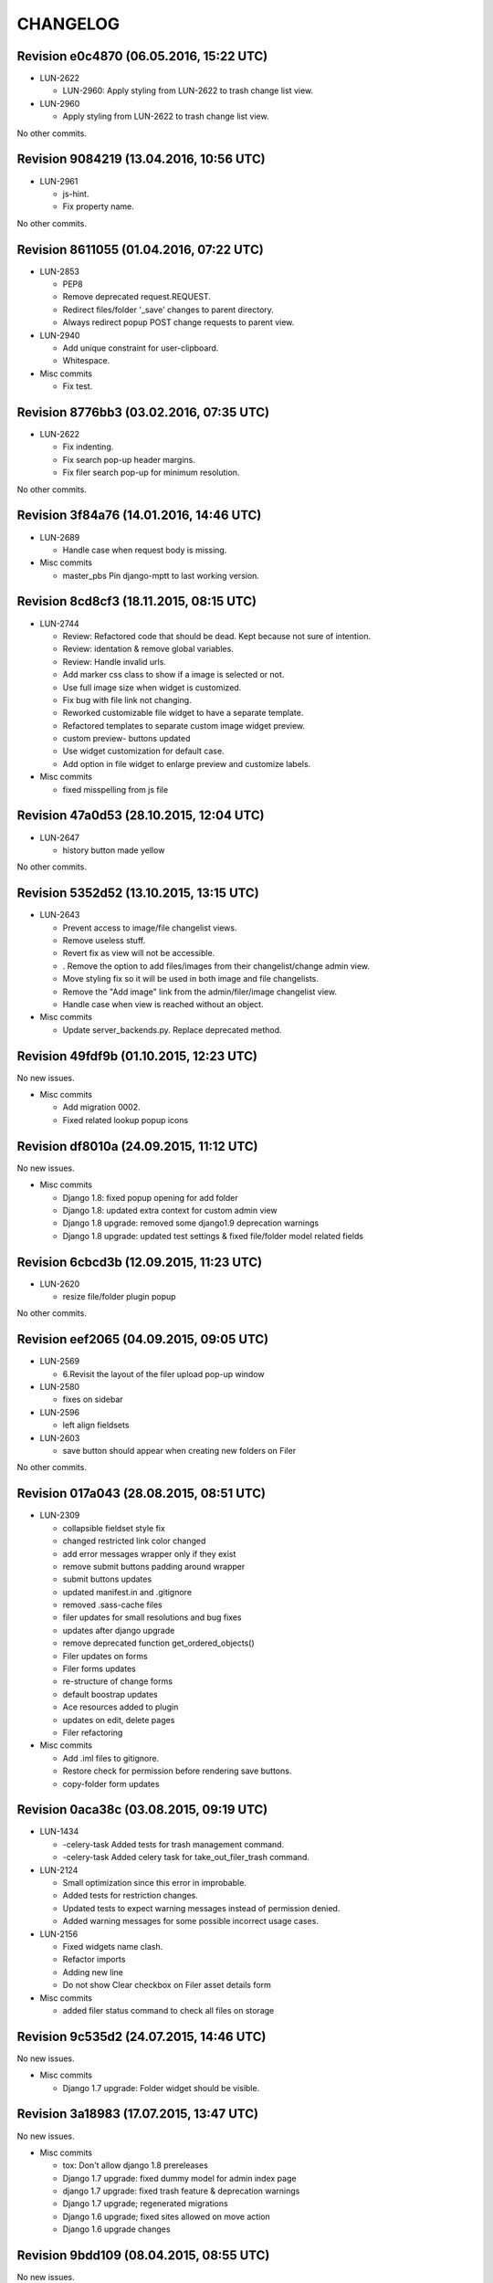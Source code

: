 CHANGELOG
=========

Revision e0c4870 (06.05.2016, 15:22 UTC)
----------------------------------------

* LUN-2622

  * LUN-2960: Apply styling from LUN-2622 to trash change list view.

* LUN-2960

  * Apply styling from LUN-2622 to trash change list view.

No other commits.

Revision 9084219 (13.04.2016, 10:56 UTC)
----------------------------------------

* LUN-2961

  * js-hint.
  * Fix property name.

No other commits.

Revision 8611055 (01.04.2016, 07:22 UTC)
----------------------------------------

* LUN-2853

  * PEP8
  * Remove deprecated request.REQUEST.
  * Redirect files/folder '_save' changes to parent directory.
  * Always redirect popup POST change requests to parent view.

* LUN-2940

  * Add unique constraint for user-clipboard.
  * Whitespace.

* Misc commits

  * Fix test.

Revision 8776bb3 (03.02.2016, 07:35 UTC)
----------------------------------------

* LUN-2622

  * Fix indenting.
  * Fix search pop-up header margins.
  * Fix filer search pop-up for minimum resolution.

No other commits.

Revision 3f84a76 (14.01.2016, 14:46 UTC)
----------------------------------------

* LUN-2689

  * Handle case when request body is missing.

* Misc commits

  * master_pbs Pin django-mptt to last working version.

Revision 8cd8cf3 (18.11.2015, 08:15 UTC)
----------------------------------------

* LUN-2744

  * Review: Refactored code that should be dead. Kept because not sure of intention.
  * Review: identation & remove global variables.
  * Review: Handle invalid urls.
  * Add marker css class to show if a image is selected or not.
  * Use full image size when widget is customized.
  * Fix bug with file link not changing.
  * Reworked customizable file widget to have a separate template.
  * Refactored templates to separate custom image widget preview.
  * custom preview- buttons updated
  * Use widget customization for default case.
  * Add option in file widget to enlarge preview and customize labels.

* Misc commits

  * fixed misspelling from js file

Revision 47a0d53 (28.10.2015, 12:04 UTC)
----------------------------------------

* LUN-2647

  * history button made yellow

No other commits.

Revision 5352d52 (13.10.2015, 13:15 UTC)
----------------------------------------

* LUN-2643

  * Prevent access to image/file changelist views.
  * Remove useless stuff.
  * Revert fix as view will not be accessible.
  * . Remove the option to add files/images from their changelist/change admin view.
  * Move styling fix so it will be used in both image and file changelists.
  * Remove the "Add image" link from the admin/filer/image changelist view.
  * Handle case when view is reached without an object.

* Misc commits

  * Update server_backends.py. Replace deprecated method.

Revision 49fdf9b (01.10.2015, 12:23 UTC)
----------------------------------------

No new issues.

* Misc commits

  * Add migration 0002.
  * Fixed related lookup popup icons

Revision df8010a (24.09.2015, 11:12 UTC)
----------------------------------------

No new issues.

* Misc commits

  * Django 1.8: fixed popup opening for add folder
  * Django 1.8: updated extra context for custom admin view
  * Django 1.8 upgrade: removed some django1.9 deprecation warnings
  * Django 1.8 upgrade: updated test settings & fixed file/folder model related fields

Revision 6cbcd3b (12.09.2015, 11:23 UTC)
----------------------------------------

* LUN-2620

  * resize file/folder plugin popup

No other commits.

Revision eef2065 (04.09.2015, 09:05 UTC)
----------------------------------------

* LUN-2569

  * 6.Revisit the layout of the filer upload pop-up window

* LUN-2580

  * fixes on sidebar

* LUN-2596

  * left align fieldsets

* LUN-2603

  * save button should appear when creating new folders on Filer

No other commits.

Revision 017a043 (28.08.2015, 08:51 UTC)
----------------------------------------

* LUN-2309

  * collapsible fieldset style fix
  * changed restricted link color changed
  * add error messages wrapper only if they exist
  * remove submit buttons padding around wrapper
  * submit buttons updates
  * updated manifest.in and .gitignore
  * removed .sass-cache files
  * filer updates for small resolutions and bug fixes
  * updates after django upgrade
  * remove deprecated function get_ordered_objects()
  * Filer updates on forms
  * Filer forms updates
  * re-structure of change forms
  * default boostrap updates
  * Ace resources added to plugin
  * updates on edit, delete pages
  * Filer refactoring

* Misc commits

  * Add .iml files to gitignore.
  * Restore check for permission before rendering save buttons.
  * copy-folder form updates

Revision 0aca38c (03.08.2015, 09:19 UTC)
----------------------------------------

* LUN-1434

  * -celery-task Added tests for trash management command.
  * -celery-task Added celery task for take_out_filer_trash command.

* LUN-2124

  * Small optimization since this error in improbable.
  * Added tests for restriction changes.
  * Updated tests to expect warning messages instead of permission denied.
  * Added warning messages for some possible incorrect usage cases.

* LUN-2156

  * Fixed widgets name clash.
  * Refactor imports
  * Adding new line
  * Do not show Clear checkbox on Filer asset details form

* Misc commits

  * added filer status command to check all files on storage

Revision 9c535d2 (24.07.2015, 14:46 UTC)
----------------------------------------

No new issues.

* Misc commits

  * Django 1.7 upgrade: Folder widget should be visible.

Revision 3a18983 (17.07.2015, 13:47 UTC)
----------------------------------------

No new issues.

* Misc commits

  * tox: Don't allow django 1.8 prereleases
  * Django 1.7 upgrade: fixed dummy model for admin index page
  * django 1.7 upgrade: fixed trash feature & deprecation warnings
  * Django 1.7 upgrade; regenerated migrations
  * Django 1.6 upgrade; fixed sites allowed on move action
  * Django 1.6 upgrade changes

Revision 9bdd109 (08.04.2015, 08:55 UTC)
----------------------------------------

No new issues.

* Misc commits

  * django-mptt 0.7.1 was released recently, it doesn't work out of the box

Revision 553cd36 (11.03.2015, 10:41 UTC)
----------------------------------------

No new issues.

* Misc commits

  * Fix success message

Revision b594c8f (03.03.2015, 12:20 UTC)
----------------------------------------

* LUN-1426

  * fixed tests for folder destination filtering
  * added destination cacndidates tree view for move action

* LUN-1587

  * displayed error mesages for zip extract process
  * files with image extension but without valid image data will be ignored upon extraction.

* Misc commits

  * deleted pytest leftovers
  * added destination field to copy action template

Revision db6f7e5 (06.02.2015, 12:23 UTC)
----------------------------------------

No new issues.

* Misc commits

  * convert both str & unicode to unicode

Revision d7f700c (05.11.2014, 16:58 UTC)
----------------------------------------

* LUN-1934

  * fixed circular import reproducible when DEBUG is False * this happend while running management command from other apps that depend on filer.

No other commits.

Revision 77bf2d1 (21.10.2014, 11:16 UTC)
----------------------------------------

No new issues.

* Misc commits

  * Switch the import order to avoid a circular dependcy in case filer.models is imported before filer.fields.image

Revision 2606d5f (30.09.2014, 13:35 UTC)
----------------------------------------

No new issues.

* Misc commits

  * Avoid upgrade to easy-thumbnails 2.x.x versions since would break the tests

Revision a58cd5e (06.08.2014, 07:56 UTC)
----------------------------------------

* LUN-1762

  * append popup params to files thumbnails

No other commits.

Revision ad5508f (13.06.2014, 12:26 UTC)
----------------------------------------

No new issues.

* Misc commits

  * Set correct destination for test results in tox.ini

Revision cdfe111 (17.04.2014, 12:31 UTC)
----------------------------------------

Changelog history starts here.
